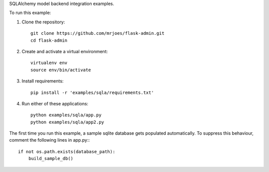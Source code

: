 SQLAlchemy model backend integration examples.

To run this example:

1. Clone the repository::

    git clone https://github.com/mrjoes/flask-admin.git
    cd flask-admin

2. Create and activate a virtual environment::

    virtualenv env
    source env/bin/activate

3. Install requirements::

    pip install -r 'examples/sqla/requirements.txt'

4. Run either of these applications::

    python examples/sqla/app.py
    python examples/sqla/app2.py

The first time you run this example, a sample sqlite database gets populated automatically. To suppress this behaviour,
comment the following lines in app.py:::

    if not os.path.exists(database_path):
        build_sample_db()
